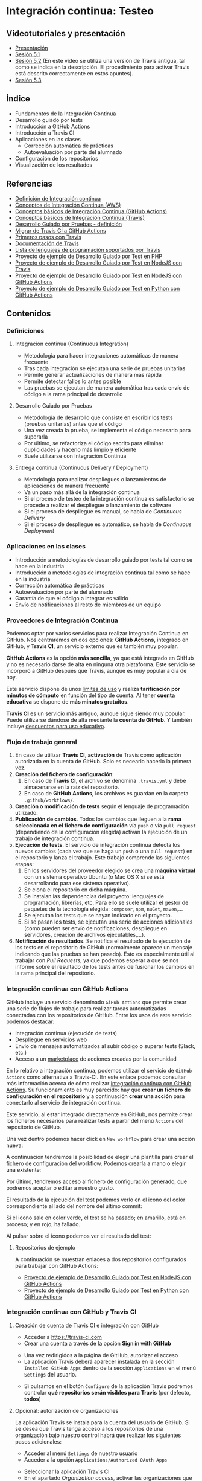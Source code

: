 * Integración continua: Testeo
[[./imagenes/Logotipo_ME_FP_GV_FSE.png]]

** Videotutoriales y presentación
- [[https://pedroprieto.github.io/curso-github/presentaciones/sesion-5-presentacion.html][Presentación]]
- [[https://youtu.be/ZF7rt9d-ODE][Sesión 5.1]]
- [[https://youtu.be/hg1rBL1TWOI][Sesión 5.2]] (En este vídeo se utiliza una versión de Travis antigua, tal como se indica en la descripción. El procedimiento para activar Travis está descrito correctamente en estos apuntes).
- [[https://youtu.be/TPYf6KK5atQ][Sesión 5.3]]

** Índice
- Fundamentos de la Integración Continua
- Desarrollo guiado por tests
- Introducción a GitHub Actions
- Introducción a Travis CI
- Aplicaciones en las clases
  - Corrección automática de prácticas
  - Autoevaluación por parte del alumnado
- Configuración de los repositorios
- Visualización de los resultados

** Referencias
- [[https://es.wikipedia.org/wiki/Integración_continua][Definición de Integración continua]]
- [[https://aws.amazon.com/es/devops/continuous-integration/][Conceptos de Integración Continua (AWS)]]
- [[https://docs.github.com/es/actions/automating-builds-and-tests/about-continuous-integration][Conceptos básicos de Integración Continua (GitHub Actions)]]
- [[https://docs.travis-ci.com/user/for-beginners][Conceptos básicos de Integración Continua (Travis)]]
- [[https://es.wikipedia.org/wiki/Desarrollo_guiado_por_pruebas][Desarrollo Guiado por Pruebas - definición]] 
- [[https://docs.github.com/es/actions/migrating-to-github-actions/migrating-from-travis-ci-to-github-actions][Migrar de Travis CI a GitHub Actions]]
- [[https://docs.travis-ci.com/user/tutorial/][Primeros pasos con Travis]]
- [[https://docs.travis-ci.com/user/for-beginners][Documentación de Travis]]
- [[https://docs.travis-ci.com/user/languages/][Lista de lenguajes de programación soportados por Travis]]
- [[https://github.com/curso-github-cefire/sesion5-1-travis][Proyecto de ejemplo de Desarrollo Guiado por Test en PHP]]
- [[https://github.com/curso-github-cefire/tdd-node-sample][Proyecto de ejemplo de Desarrollo Guiado por Test en NodeJS con Travis]]
- [[https://github.com/curso-github-cefire/tdd-node-sample-actions][Proyecto de ejemplo de Desarrollo Guiado por Test en NodeJS con GitHub Actions]]
- [[https://github.com/curso-github-cefire/tdd-python-sample][Proyecto de ejemplo de Desarrollo Guiado por Test en Python con GitHub Actions]]

** Contenidos
*** Definiciones
**** Integración continua (Continuous Integration)
- Metodología para hacer integraciones automáticas de manera frecuente
- Tras cada integración se ejecutan una serie de pruebas unitarias
- Permite generar actualizaciones de manera más rápida
- Permite detectar fallos lo antes posible
- Las pruebas se ejecutan de manera automática tras cada envío de código a la rama principal de desarrollo

**** Desarrollo Guiado por Pruebas
- Metodología de desarrollo que consiste en escribir los tests (pruebas unitarias) antes que el código
- Una vez creada la prueba, se implementa el código necesario para superarla
- Por último, se refactoriza el código escrito para eliminar duplicidades y hacerlo más limpio y eficiente
- Suele utilizarse con Integración Continua

**** Entrega continua (Continuous Delivery / Deployment)
- Metodología para realizar despliegues o lanzamientos de aplicaciones de manera frecuente
- Va un paso más allá de la integración continua
- Si el proceso de testeo de la integración continua es satisfactorio se procede a realizar el despliegue o lanzamiento de software
- Si el proceso de despliegue es manual, se habla de /Continuous Delivery/
- Si el proceso de despliegue es automático, se habla de /Continuous Deployment/

*** Aplicaciones en las clases
- Introducción a metodologías de desarrollo guiado por tests tal como se hace en la industria
- Introducción a metodologías de integración continua tal como se hace en la industria
- Corrección automática de prácticas
- Autoevaluación por parte del alumnado
- Garantía de que el código a integrar es válido
- Envío de notificaciones al resto de miembros de un equipo

*** Proveedores de Integración Continua
Podemos optar por varios servicios para realizar Integración Continua en GitHub. Nos centraremos en dos opciones: *GitHub Actions*, integrado en GitHub, y *Travis CI*, un servicio externo que es también muy popular.

*GitHub Actions* es la opción *más sencilla*, ya que está integrado en GitHub y no es necesario darse de alta en ninguna otra plataforma. Este servicio se incorporó a GitHub después que Travis, aunque es muy popular a día de hoy.

Este servicio dispone de unos [[https://docs.github.com/es/actions/learn-github-actions/usage-limits-billing-and-administration][límites de uso]] y realiza *tarificación por minutos de cómputo* en función del tipo de cuenta. Al tener *cuenta educativa* se dispone de *más minutos gratuitos*.

*Travis CI* es un servicio más antiguo, aunque sigue siendo muy popular. Puede utilizarse dándose de alta mediante la *cuenta de GitHub*. Y también incluye [[https://education.travis-ci.com/][descuentos para uso educativo]].

*** Flujo de trabajo general
1. En caso de utilizar *Travis CI*, *activación* de Travis como aplicación autorizada en la cuenta de GitHub. Solo es neceario hacerlo la primera vez.
2. *Creación del fichero de configuración*:
   1. En caso de *Travis CI*, el archivo se denomina ~.travis.yml~ y debe almacenarse en la raíz del repositorio.
   2. En caso de *GitHub Actions*, los archivos es guardan en la carpeta ~.github/workflows/~.
3. *Creación o modificación de tests* según el lenguaje de programación utilizado.
4. *Publicación de cambios*. Todos los cambios que lleguen a la *rama seleccionada en el fichero de configuración* vía ~push~ o vía ~pull request~ (dependiendo de la configuración elegida) activan la ejecución de un trabajo de integración continua.
5. *Ejecución de tests*. El servicio de integración continua detecta los nuevos cambios (cada vez que se haga un ~push~ o una ~pull request~) en el repositorio y lanza el trabajo. Este trabajo comprende las siguientes etapas:
   1. En los servidores del proveedor elegido se crea una *máquina virtual* con un sistema operativo Ubuntu (o Mac OS X si se está desarrollando para ese sistema operativo).
   2. Se clona el repositorio en dicha máquina.
   3. Se instalan las dependencias del proyecto: lenguajes de programación, librerías, etc. Para ello se suele utilizar el gestor de paquetes de la tecnología elegida: ~composer~, ~npm~, ~nuGet~, ~maven~,...
   4. Se ejecutan los tests que se hayan indicado en el proyecto.
   5. Si se pasan los tests, se ejecutan una serie de acciones adicionales (como pueden ser envío de notificaciones, despliegue en servidores, creación de archivos ejecutables,...).
6. *Notificación de resultados*. Se notifica el resultado de la ejecución de los tests en el repositorio de GitHub (normalmente aparece un mensaje indicando que las pruebas se han pasado). Esto es especialmente útil al trabajar con /Pull Requests/, ya que podemos esperar a que se nos informe sobre el resultado de los tests antes de fusionar los cambios en la rama principal del repositorio.

*** Integración continua con GitHub Actions
GitHub incluye un servicio denominado ~GiHub Actions~ que permite crear una serie de flujos de trabajo para realizar tareas automatizadas conectadas con los repositorios de GitHub. Entre los usos de este servicio podemos destacar:
- Integración continua (ejecución de tests)
- Despliegue en servicios web
- Envío de mensajes automatizados al subir código o superar tests (Slack, etc.)
- Acceso a un [[https://github.com/marketplace][marketplace]] de acciones creadas por la comunidad

En lo relativo a integración continua, podemos utilizar el servicio de ~GitHub Actions~ como alternativa a Travis-CI. En este enlace podemos consultar más información acerca de cómo realizar [[https://docs.github.com/es/actions/guides/about-continuous-integration][integración continua con GitHub Actions]]. Su funcionamiento es muy parecido: hay que *crear un fichero de configuración en el repositorio* y a continuación *crear una acción* para conectarlo al servicio de integración continua.

Este servicio, al estar integrado directamente en GitHub, nos permite crear los ficheros necesarios para realizar tests a partir del menú ~Actions~ del repositorio de GitHub.

[[file:imagenes/github_actions_1.png]]

Una vez dentro podemos hacer click en ~New workflow~ para crear una acción nueva:

[[file:imagenes/github_actions_2.png]]

A continuación tendremos la posibilidad de elegir una plantilla para crear el fichero de configuración del workflow. Podemos crearla a mano o elegir una existente:

[[file:imagenes/github_actions_3.png]]

Por último, tendremos acceso al fichero de configuración generado, que podremos aceptar o editar a nuestro gusto.

[[file:imagenes/github_actions_4.png]]

El resultado de la ejecución del test podemos verlo en el icono del color correspondiente al lado del nombre del último commit:

[[file:imagenes/github_actions_5.png]]

Si el icono sale en color verde, el test se ha pasado; en amarillo, está en proceso; y en rojo, ha fallado.

Al pulsar sobre el icono podemos ver el resultado del test:

[[./imagenes/github_actions_6.png]]

[[./imagenes/github_actions_7.png]]


**** Repositorios de ejemplo
A continuación se muestran enlaces a dos repositorios configurados para trabajar con GitHub Actions:
- [[https://github.com/curso-github-cefire/tdd-node-sample-actions][Proyecto de ejemplo de Desarrollo Guiado por Test en NodeJS con GitHub Actions]]
- [[https://github.com/curso-github-cefire/tdd-python-sample][Proyecto de ejemplo de Desarrollo Guiado por Test en Python con GitHub Actions]]

*** Integración continua con GitHub y Travis CI
**** Creación de cuenta de Travis CI e integración con GitHub
- Acceder a [[https://travis-ci.com]]
- Crear una cuenta a través de la opción *Sign in with GitHub*
[[file:imagenes/signup-travis.png]]
- Una vez redirigidos a la página de GitHub, autorizar el acceso
- La aplicación Travis deberá aparecer instalada en la sección ~Installed GitHub Apps~ dentro de la sección ~Applications~ en el menú ~Settings~ del usuario.
[[file:imagenes/travis-configure.png]]
- Si pulsamos en el botón ~Configure~ de la aplicación Travis podremos controlar *qué repositorios serán visibles para Travis* (por defecto, *todos*)
[[file:imagenes/addrepo-travis.png]]

**** Opcional: autorización de organizaciones
     La aplicación Travis se instala para la cuenta del usuario de GitHub. Si se desea que Travis tenga acceso a los repositorios de una organización bajo nuestro control habrá que realizar los siguientes pasos adicionales:
- Acceder al menú ~Settings~ de nuestro usuario
- Acceder a la opción ~Applications/Authorized OAuth Apps~
[[file:imagenes/addorganization-travis-1.png]]
- Seleccionar la aplicación Travis CI
- En el apartado /Organization access/, activar las organizaciones que se deseen
[[file:imagenes/addorganization-travis-2.png]]

**** El fichero de configuración de Travis CI
- Para que Travis se ejecute debe existir un fichero ~.travis.yml~ en el repositorio
- Formato [[https://es.wikipedia.org/wiki/YAML][YAML]]
- Configuración mínima: [[https://docs.travis-ci.com/user/tutorial/#selecting-a-different-programming-language][elegir un lenguaje de programación]]
- [[https://docs.travis-ci.com/user/languages/][Lista completa de lenguajes de programación soportados por Travis]]
- [[https://docs.travis-ci.com/user/job-lifecycle/#the-job-lifecycle][Ciclo de vida de un trabajo en Travis CI]]

**** Visualización del resultado de la ejecución
- Acceder a [[https://travis-ci.com]]
- Seleccionar el trabajo de la lista de la izquierda
[[file:imagenes/visualizar-travis.png]]

**** Repositorios de ejemplo
A continuación se muestran enlaces a un [[https://github.com/curso-github-cefire/sesion5-1-travis][repositorio de ejemplo en PHP]] y un [[https://github.com/curso-github-cefire/tdd-node-sample][repositorio de ejemplo en NodeJS]] configurados para trabajar con Travis.

** Tareas
Utilizando como base uno de los repositorios de ejemplo propuestos (en [[https://github.com/curso-github-cefire/sesion5-1-travis][PHP con Travis]], [[https://github.com/curso-github-cefire/tdd-node-sample][Node con Travis]], [[https://github.com/curso-github-cefire/tdd-node-sample-actions][Node con GitHub Actions]] o [[https://github.com/curso-github-cefire/tdd-python-sample][Python con GitHub Actions]]), crea un repositorio en la cuenta de la organización creada en la sesión 3 denominado ~sesion5-integracion-continua~. Dicho repositorio debe contener una función que compruebe si un número dado es par y un test que realice pruebas con varios números para comprobar que la función está correctamente diseñada. Puedes utilizar cualquier lenguaje de programación soportado por Travis o GitHub Actions.

Si utilizas *GitHub Actions* deberás configurar el archivo en la carpeta ~.github/workflows/~ para el flujo que hayas decidido utilizar. *IMPORTANTE*: si haces un fork de algún repositorio que tenga activada alguna acción (es decir, que tenga algún archivo en la carpeta ~.github/workflows~), tu repositorio copia *no las activará por defecto*, sino que deberás ir a la pestaña "Actions" y activarlas manualmente. Esto es así porque las "Actions" consumen recursos (minutos de ejecución) que se descuentan de tu cuenta. Una vez activadas podrás comprobar que sucesivos commits activan dichas acciones.

Si utilizas *Travis CI* deberás activar Travis en tu cuenta y configurar adecuadamente el fichero ~.travis.yml~ para el lenguaje de programación utilizado. Cuando hayas terminado, incluye un *icono de estado* de Travis-CI en el archivo ~README~ de tu repositorio. Para ello hay que copiar un código que proporciona Travis. Tienes información sobre cómo incluirlo [[https://docs.travis-ci.com/user/status-images/][aquí]]. Recuerda seleccionar la opción ~Markdown~ al generar el enlace.

*** Opcional
 Crea un repositorio con varios ejercicios de programación del módulo que estés impartiendo y añade tests unitarios para verificar su funcionamiento. Configura adecuadamente el repositorio para que funcione con GitHub Actions o con Travis CI.

** Entrega de la tarea
Una vez terminada la tarea envíame una notificación a mi usuario de GitHub a través del *chat de equipo* de la organización creada en la sesión 3. Incluye un *enlace al repositorio* en la notificación. No hay que subir ningún archivo en la tarea de la plataforma Moodle del Cefire.
